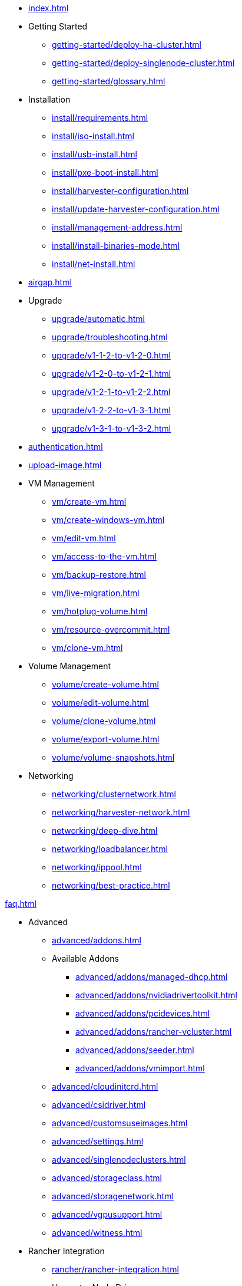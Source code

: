 * xref:index.adoc[]

// Folder: getting-started:
* Getting Started
** xref:getting-started/deploy-ha-cluster.adoc[]
** xref:getting-started/deploy-singlenode-cluster.adoc[]
** xref:getting-started/glossary.adoc[]

// Folder: install:

* Installation
** xref:install/requirements.adoc[]
** xref:install/iso-install.adoc[]
** xref:install/usb-install.adoc[]
** xref:install/pxe-boot-install.adoc[]
** xref:install/harvester-configuration.adoc[]
** xref:install/update-harvester-configuration.adoc[]
** xref:install/management-address.adoc[]
** xref:install/install-binaries-mode.adoc[]
** xref:install/net-install.adoc[]

* xref:airgap.adoc[]

// Folder: upgrade:

* Upgrade
** xref:upgrade/automatic.adoc[]
** xref:upgrade/troubleshooting.adoc[]
** xref:upgrade/v1-1-2-to-v1-2-0.adoc[]
** xref:upgrade/v1-2-0-to-v1-2-1.adoc[]
** xref:upgrade/v1-2-1-to-v1-2-2.adoc[]
** xref:upgrade/v1-2-2-to-v1-3-1.adoc[]
** xref:upgrade/v1-3-1-to-v1-3-2.adoc[]

* xref:authentication.adoc[]

* xref:upload-image.adoc[]

// Folder: vm:

* VM Management
** xref:vm/create-vm.adoc[]
** xref:vm/create-windows-vm.adoc[]
** xref:vm/edit-vm.adoc[]
** xref:vm/access-to-the-vm.adoc[]
** xref:vm/backup-restore.adoc[]
** xref:vm/live-migration.adoc[]
** xref:vm/hotplug-volume.adoc[]
** xref:vm/resource-overcommit.adoc[]
** xref:vm/clone-vm.adoc[]

// Folder: volume:

* Volume Management
** xref:volume/create-volume.adoc[]
** xref:volume/edit-volume.adoc[]
** xref:volume/clone-volume.adoc[]
** xref:volume/export-volume.adoc[]
** xref:volume/volume-snapshots.adoc[]

// Folder: networking:

* Networking
** xref:networking/clusternetwork.adoc[]
** xref:networking/harvester-network.adoc[]
** xref:networking/deep-dive.adoc[]
** xref:networking/loadbalancer.adoc[]
** xref:networking/ippool.adoc[]
** xref:networking/best-practice.adoc[]


xref:faq.adoc[]

// Folder: advanced:

* Advanced
** xref:advanced/addons.adoc[]
// Folder: advanved/addons:
** Available Addons
*** xref:advanced/addons/managed-dhcp.adoc[]
*** xref:advanced/addons/nvidiadrivertoolkit.adoc[]
*** xref:advanced/addons/pcidevices.adoc[]
*** xref:advanced/addons/rancher-vcluster.adoc[]
*** xref:advanced/addons/seeder.adoc[]
*** xref:advanced/addons/vmimport.adoc[]
** xref:advanced/cloudinitcrd.adoc[]
** xref:advanced/csidriver.adoc[]
** xref:advanced/customsuseimages.adoc[]
** xref:advanced/settings.adoc[]
** xref:advanced/singlenodeclusters.adoc[]
** xref:advanced/storageclass.adoc[]
** xref:advanced/storagenetwork.adoc[]
** xref:advanced/vgpusupport.adoc[]
** xref:advanced/witness.adoc[]

// Folder: rancher:

* Rancher Integration
** xref:rancher/rancher-integration.adoc[]
// Folder: rancher/node/
** Harvester Node Drive
*** xref:rancher/node/k3s-cluster.adoc[]
*** xref:rancher/node/node-driver.adoc[]
*** xref:rancher/node/rke1-cluster.adoc[]
*** xref:rancher/node/rke2-cluster.adoc[]
** xref:rancher/virtualization-management.adoc[]
** xref:rancher/cloud-provider.adoc[]
** xref:rancher/csi-driver.adoc[]
** xref:rancher/resource-quota.adoc[]
** xref:rancher/rancher-terraform.adoc[]
** xref:rancher/import-existing-vm.adoc[]

// Folder: terraform:

* xref:terraform/terraform-provider.adoc[]

// Folder: troubleshooting:

* Troubleshooting
** xref:troubleshooting/installation.adoc[]
** xref:troubleshooting/harvester.adoc[]
** xref:troubleshooting/os.adoc[]
** xref:troubleshooting/monitoring.adoc[]
** xref:troubleshooting/vm.adoc[]

* xref:faq.adoc[]

* xref:developer/developer-mode-installation.adoc[]

// Folder: host:

host/host.adoc

// Folder: install:

install/harvester-configuration.adoc
install/install-binaries-mode.adoc
install/iso-install.adoc
install/management-address.adoc
install/net-install.adoc
install/pxe-boot-install.adoc
install/requirements.adoc
install/update-harvester-configuration.adoc
install/usb-install.adoc

// Folder: logging:

logging/harvester-logging.adoc

// Folder: monitoring:

monitoring/harvester-monitoring.adoc

// Folder: networking:

networking/best-practice.adoc
networking/clusternetwork.adoc
networking/deep-dive.adoc
networking/harvester-network.adoc
networking/ippool.adoc
networking/loadbalancer.adoc

// Folder: terraform:

terraform/terraform-provider.adoc

// Folder: troubleshooting:

troubleshooting/harvester.adoc
troubleshooting/installation.adoc
troubleshooting/monitoring.adoc
troubleshooting/os.adoc
troubleshooting/vm.adoc

// Folder: vm:

vm/access-to-the-vm.adoc
vm/backup-restore.adoc
vm/clone-vm.adoc
vm/create-vm.adoc
vm/create-windows-vm.adoc
vm/edit-vm.adoc
vm/hotplug-volume.adoc
vm/live-migration.adoc
vm/resource-overcommit.adoc